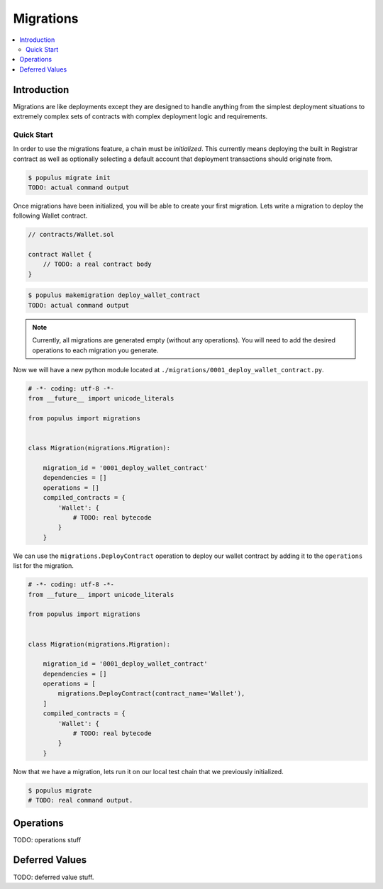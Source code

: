 Migrations
==========

.. contents:: :local:

Introduction
------------

Migrations are like deployments except they are designed to handle anything
from the simplest deployment situations to extremely complex sets of contracts
with complex deployment logic and requirements.


Quick Start
^^^^^^^^^^^

In order to use the migrations feature, a chain must be *initialized*.  This
currently means deploying the built in Registrar contract as well as optionally
selecting a default account that deployment transactions should originate from.

.. code-block:: shell

    $ populus migrate init
    TODO: actual command output


Once migrations have been initialized, you will be able to create your first
migration.  Lets write a migration to deploy the following Wallet contract.


.. code-block:: solidity

    // contracts/Wallet.sol

    contract Wallet {
        // TODO: a real contract body
    }


.. code-block:: shell

    $ populus makemigration deploy_wallet_contract
    TODO: actual command output

.. note::

    Currently, all migrations are generated empty (without any operations).
    You will need to add the desired operations to each migration you generate.

Now we will have a new python module located at
``./migrations/0001_deploy_wallet_contract.py``.


.. code-block:: python

    # -*- coding: utf-8 -*-
    from __future__ import unicode_literals

    from populus import migrations


    class Migration(migrations.Migration):

        migration_id = '0001_deploy_wallet_contract'
        dependencies = []
        operations = []
        compiled_contracts = {
            'Wallet': {
                # TODO: real bytecode
            }
        }


We can use the ``migrations.DeployContract`` operation to deploy our wallet
contract by adding it to the ``operations`` list for the migration.

.. code-block:: python

    # -*- coding: utf-8 -*-
    from __future__ import unicode_literals

    from populus import migrations


    class Migration(migrations.Migration):

        migration_id = '0001_deploy_wallet_contract'
        dependencies = []
        operations = [
            migrations.DeployContract(contract_name='Wallet'),
        ]
        compiled_contracts = {
            'Wallet': {
                # TODO: real bytecode
            }
        }


Now that we have a migration, lets run it on our local test chain that we
previously initialized.


.. code-block:: shell

    $ populus migrate
    # TODO: real command output.


Operations
----------

TODO: operations stuff


Deferred Values
---------------

TODO: deferred value stuff.

